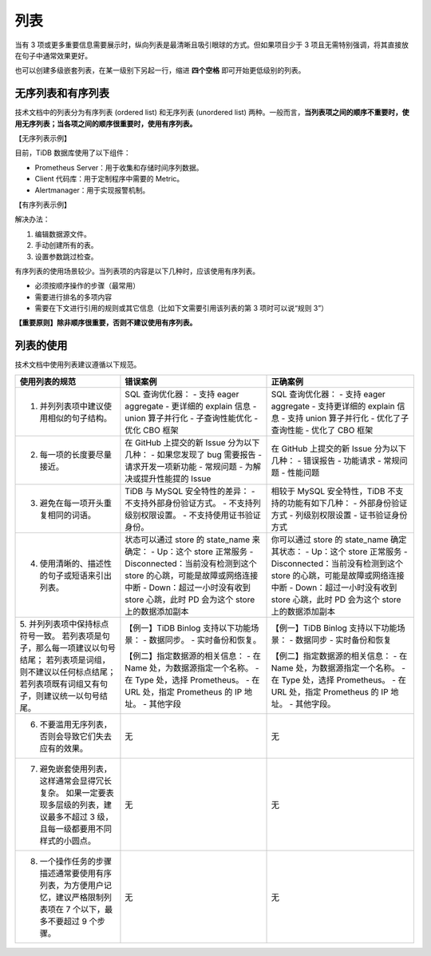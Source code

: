 列表
====================

当有 3 项或更多重要信息需要展示时，纵向列表是最清晰且吸引眼球的方式。但如果项目少于 3 项且无需特别强调，将其直接放在句子中通常效果更好。

也可以创建多级嵌套列表，在某一级别下另起一行，缩进 **四个空格** 即可开始更低级别的列表。

无序列表和有序列表
--------------------

技术文档中的列表分为有序列表 (ordered list) 和无序列表 (unordered list) 两种。一般而言，**当列表项之间的顺序不重要时，使用无序列表；当各项之间的顺序很重要时，使用有序列表。**

【无序列表示例】

目前，TiDB 数据库使用了以下组件：

- Prometheus Server：用于收集和存储时间序列数据。
- Client 代码库：用于定制程序中需要的 Metric。
- Alertmanager：用于实现报警机制。

【有序列表示例】

解决办法：

1. 编辑数据源文件。
2. 手动创建所有的表。
3. 设置参数跳过检查。

有序列表的使用场景较少。当列表项的内容是以下几种时，应该使用有序列表。

- 必须按顺序操作的步骤（最常用）
- 需要进行排名的多项内容
- 需要在下文进行引用的规则或其它信息（比如下文需要引用该列表的第 3 项时可以说“规则 3”）

**【重要原则】除非顺序很重要，否则不建议使用有序列表。**

列表的使用
--------------------

技术文档中使用列表建议遵循以下规范。

+---------------------------------------------------------------------------------------------------------------------------------+--------------------------------------------------------------------------------+--------------------------------------------------------------------------------+
| 使用列表的规范                                                                                                                  | 错误案例                                                                       | 正确案例                                                                       |
+=================================================================================================================================+================================================================================+================================================================================+
| 1. 并列列表项中建议使用相似的句子结构。                                                                                         | SQL 查询优化器：                                                               | SQL 查询优化器：                                                               |
|                                                                                                                                 | - 支持 eager aggregate                                                         | - 支持 eager aggregate                                                         |
|                                                                                                                                 | - 更详细的 explain 信息                                                        | - 支持更详细的 explain 信息                                                    |
|                                                                                                                                 | - union 算子并行化                                                             | - 支持 union 算子并行化                                                        |
|                                                                                                                                 | - 子查询性能优化                                                               | - 优化了子查询性能                                                             |
|                                                                                                                                 | - 优化 CBO 框架                                                                | - 优化了 CBO 框架                                                              |
+---------------------------------------------------------------------------------------------------------------------------------+--------------------------------------------------------------------------------+--------------------------------------------------------------------------------+
| 2. 每一项的长度要尽量接近。                                                                                                     | 在 GitHub 上提交的新 Issue 分为以下几种：                                      | 在 GitHub 上提交的新 Issue 分为以下几种：                                      |
|                                                                                                                                 | - 如果您发现了 bug 需要报告                                                    | - 错误报告                                                                     |
|                                                                                                                                 | - 请求开发一项新功能                                                           | - 功能请求                                                                     |
|                                                                                                                                 | - 常规问题                                                                     | - 常规问题                                                                     |
|                                                                                                                                 | - 为解决或提升性能提的 Issue                                                   | - 性能问题                                                                     |
+---------------------------------------------------------------------------------------------------------------------------------+--------------------------------------------------------------------------------+--------------------------------------------------------------------------------+
| 3. 避免在每一项开头重复相同的词语。                                                                                             | TiDB 与 MySQL 安全特性的差异：                                                 | 相较于 MySQL 安全特性，TiDB 不支持的功能有如下几种：                           |
|                                                                                                                                 | - 不支持外部身份验证方式。                                                     | - 外部身份验证方式                                                             |
|                                                                                                                                 | - 不支持列级别权限设置。                                                       | - 列级别权限设置                                                               |
|                                                                                                                                 | - 不支持使用证书验证身份。                                                     | - 证书验证身份方式                                                             |
+---------------------------------------------------------------------------------------------------------------------------------+--------------------------------------------------------------------------------+--------------------------------------------------------------------------------+
| 4. 使用清晰的、描述性的句子或短语来引出列表。                                                                                   | 状态可以通过 store 的 state_name 来确定：                                      | 你可以通过 store 的 state_name 确定其状态：                                    |
|                                                                                                                                 | - Up：这个 store 正常服务                                                      | - Up：这个 store 正常服务                                                      |
|                                                                                                                                 | - Disconnected：当前没有检测到这个 store 的心跳，可能是故障或网络连接中断      | - Disconnected：当前没有检测到这个 store 的心跳，可能是故障或网络连接中断      |
|                                                                                                                                 | - Down：超过一小时没有收到 store 心跳，此时 PD 会为这个 store 上的数据添加副本 | - Down：超过一小时没有收到 store 心跳，此时 PD 会为这个 store 上的数据添加副本 |
+---------------------------------------------------------------------------------------------------------------------------------+--------------------------------------------------------------------------------+--------------------------------------------------------------------------------+
| 5. 并列列表项中保持标点符号一致。                                                                                               | 【例一】TiDB Binlog 支持以下功能场景：                                         | 【例一】TiDB Binlog 支持以下功能场景：                                         |
| 若列表项是句子，那么每一项建议以句号结尾；                                                                                      | - 数据同步。                                                                   | - 数据同步                                                                     |
| 若列表项是词组，则不建议以任何标点结尾；                                                                                        | - 实时备份和恢复。                                                             | - 实时备份和恢复                                                               |
| 若列表项既有词组又有句子，则建议统一以句号结尾。                                                                                |                                                                                |                                                                                |
|                                                                                                                                 | 【例二】指定数据源的相关信息：                                                 | 【例二】指定数据源的相关信息：                                                 |
|                                                                                                                                 | - 在 Name 处，为数据源指定一个名称。                                           | - 在 Name 处，为数据源指定一个名称。                                           |
|                                                                                                                                 | - 在 Type 处，选择 Prometheus。                                                | - 在 Type 处，选择 Prometheus。                                                |
|                                                                                                                                 | - 在 URL 处，指定 Prometheus 的 IP 地址。                                      | - 在 URL 处，指定 Prometheus 的 IP 地址。                                      |
|                                                                                                                                 | - 其他字段                                                                     | - 其他字段。                                                                   |
+---------------------------------------------------------------------------------------------------------------------------------+--------------------------------------------------------------------------------+--------------------------------------------------------------------------------+
| 6. 不要滥用无序列表，否则会导致它们失去应有的效果。                                                                             | 无                                                                             | 无                                                                             |
+---------------------------------------------------------------------------------------------------------------------------------+--------------------------------------------------------------------------------+--------------------------------------------------------------------------------+
| 7. 避免嵌套使用列表，这样通常会显得冗长复杂。 如果一定要表现多层级的列表，建议最多不超过 3 级，且每一级都要用不同样式的小圆点。 | 无                                                                             | 无                                                                             |
+---------------------------------------------------------------------------------------------------------------------------------+--------------------------------------------------------------------------------+--------------------------------------------------------------------------------+
| 8. 一个操作任务的步骤描述通常要使用有序列表，为方便用户记忆，建议严格限制列表项在 7 个以下，最多不要超过 9 个步骤。             | 无                                                                             | 无                                                                             |
+---------------------------------------------------------------------------------------------------------------------------------+--------------------------------------------------------------------------------+--------------------------------------------------------------------------------+
